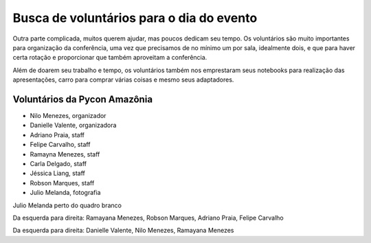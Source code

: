 Busca de voluntários para o dia do evento
================================================

Outra parte complicada, muitos querem ajudar, mas poucos dedicam seu tempo. Os
voluntários são muito importantes para organização da conferência, uma vez que
precisamos de no mínimo um por sala, idealmente dois, e que para haver certa rotação e
proporcionar que também aproveitam a conferência.

Além de doarem seu trabalho e tempo, os voluntários também nos emprestaram
seus notebooks para realização das apresentações, carro para comprar várias coisas e
mesmo seus adaptadores.

Voluntários da Pycon Amazônia
----------------------------------------------

- Nilo Menezes, organizador
- Danielle Valente, organizadora
- Adriano Praia, staff
- Felipe Carvalho, staff
- Ramayna Menezes, staff
- Carla Delgado, staff
- Jéssica Liang, staff
- Robson Marques, staff
- Julio Melanda, fotografia

.. image:: ../_static/palestrante-julio-melanda.jpg

Julio Melanda perto do quadro branco

.. image:: ../_static/palestrantes-ramayana-robson-adriano-felipe.jpg

Da esquerda para direita: Ramayana Menezes, Robson Marques, Adriano Praia, Felipe
Carvalho

.. image:: ../_static/palestrantes-danielle-nilo-ramayana.jpg

Da esquerda para direita: Danielle Valente, Nilo Menezes, Ramayana Menezes